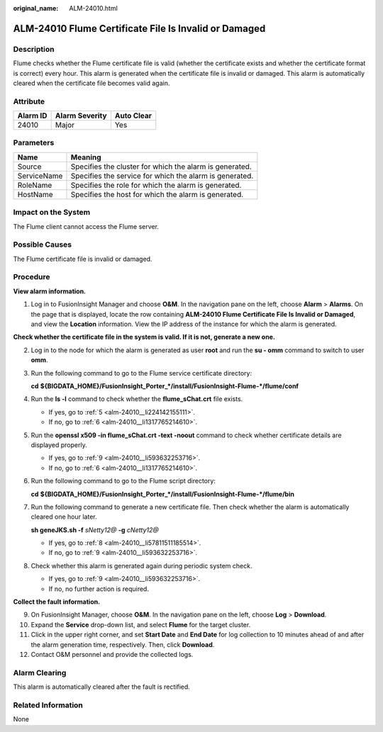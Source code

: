 :original_name: ALM-24010.html

.. _ALM-24010:

ALM-24010 Flume Certificate File Is Invalid or Damaged
======================================================

Description
-----------

Flume checks whether the Flume certificate file is valid (whether the certificate exists and whether the certificate format is correct) every hour. This alarm is generated when the certificate file is invalid or damaged. This alarm is automatically cleared when the certificate file becomes valid again.

Attribute
---------

======== ============== ==========
Alarm ID Alarm Severity Auto Clear
======== ============== ==========
24010    Major          Yes
======== ============== ==========

Parameters
----------

=========== =======================================================
Name        Meaning
=========== =======================================================
Source      Specifies the cluster for which the alarm is generated.
ServiceName Specifies the service for which the alarm is generated.
RoleName    Specifies the role for which the alarm is generated.
HostName    Specifies the host for which the alarm is generated.
=========== =======================================================

Impact on the System
--------------------

The Flume client cannot access the Flume server.

Possible Causes
---------------

The Flume certificate file is invalid or damaged.

Procedure
---------

**View alarm information.**

#. Log in to FusionInsight Manager and choose **O&M**. In the navigation pane on the left, choose **Alarm** > **Alarms**. On the page that is displayed, locate the row containing **ALM-24010 Flume Certificate File Is Invalid or Damaged**, and view the **Location** information. View the IP address of the instance for which the alarm is generated.

**Check whether the certificate file in the system is valid. If it is not, generate a new one.**

2. Log in to the node for which the alarm is generated as user **root** and run the **su - omm** command to switch to user **omm**.

3. Run the following command to go to the Flume service certificate directory:

   **cd** **${BIGDATA_HOME}/FusionInsight_Porter_*/install/FusionInsight-Flume-*/flume/conf**

4. Run the **ls -l** command to check whether the **flume_sChat.crt** file exists.

   -  If yes, go to :ref:`5 <alm-24010__li224142155111>`.
   -  If no, go to :ref:`6 <alm-24010__li1317765214610>`.

5. .. _alm-24010__li224142155111:

   Run the **openssl x509 -in flume_sChat.crt -text -noout** command to check whether certificate details are displayed properly.

   -  If yes, go to :ref:`9 <alm-24010__li593632253716>`.
   -  If no, go to :ref:`6 <alm-24010__li1317765214610>`.

6. .. _alm-24010__li1317765214610:

   Run the following command to go to the Flume script directory:

   **cd** **${BIGDATA_HOME}/FusionInsight_Porter_*/install/FusionInsight-Flume-*/flume/bin**

7. Run the following command to generate a new certificate file. Then check whether the alarm is automatically cleared one hour later.

   **sh geneJKS.sh -f** *sNetty12@* **-g** *cNetty12@*

   -  If yes, go to :ref:`8 <alm-24010__li57811511185514>`.
   -  If no, go to :ref:`9 <alm-24010__li593632253716>`.

8. .. _alm-24010__li57811511185514:

   Check whether this alarm is generated again during periodic system check.

   -  If yes, go to :ref:`9 <alm-24010__li593632253716>`.
   -  If no, no further action is required.

**Collect the fault information.**

9.  .. _alm-24010__li593632253716:

    On FusionInsight Manager, choose **O&M**. In the navigation pane on the left, choose **Log** > **Download**.

10. Expand the **Service** drop-down list, and select **Flume** for the target cluster.

11. Click |image1| in the upper right corner, and set **Start Date** and **End Date** for log collection to 10 minutes ahead of and after the alarm generation time, respectively. Then, click **Download**.

12. Contact O&M personnel and provide the collected logs.

Alarm Clearing
--------------

This alarm is automatically cleared after the fault is rectified.

Related Information
-------------------

None

.. |image1| image:: /_static/images/en-us_image_0000001214152530.png

